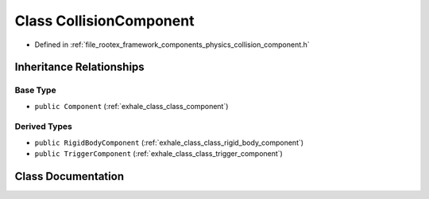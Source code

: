 .. _exhale_class_class_collision_component:

Class CollisionComponent
========================

- Defined in :ref:`file_rootex_framework_components_physics_collision_component.h`


Inheritance Relationships
-------------------------

Base Type
*********

- ``public Component`` (:ref:`exhale_class_class_component`)


Derived Types
*************

- ``public RigidBodyComponent`` (:ref:`exhale_class_class_rigid_body_component`)
- ``public TriggerComponent`` (:ref:`exhale_class_class_trigger_component`)


Class Documentation
-------------------


.. doxygenclass:: CollisionComponent
   :members:
   :protected-members:
   :undoc-members: